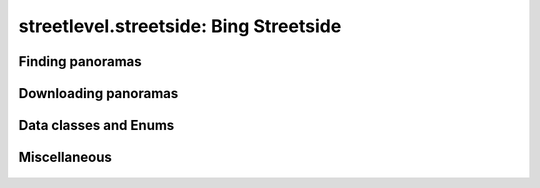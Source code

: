 streetlevel.streetside: Bing Streetside
=======================================


Finding panoramas
-----------------
    .. autofunction:: streetlevel.streetside.find_panoramas
    .. autofunction:: streetlevel.streetside.find_panoramas_async
    .. autofunction:: streetlevel.streetside.find_panoramas_in_bbox
    .. autofunction:: streetlevel.streetside.find_panoramas_in_bbox_async
    .. autofunction:: streetlevel.streetside.find_panorama_by_id
    .. autofunction:: streetlevel.streetside.find_panorama_by_id_async

Downloading panoramas
---------------------
    .. autofunction:: streetlevel.streetside.get_panorama
    .. autofunction:: streetlevel.streetside.get_panorama_async
    .. autofunction:: streetlevel.streetside.download_panorama
    .. autofunction:: streetlevel.streetside.download_panorama_async

Data classes and Enums
----------------------
    .. autoclass:: streetlevel.util.CubemapStitchingMethod
      :members:
      :member-order: bysource
    .. autoclass:: streetlevel.streetside.panorama.StreetsidePanorama
      :members:

Miscellaneous
-------------
    .. autofunction:: streetlevel.streetside.util.from_base4
    .. autofunction:: streetlevel.streetside.util.to_base4
